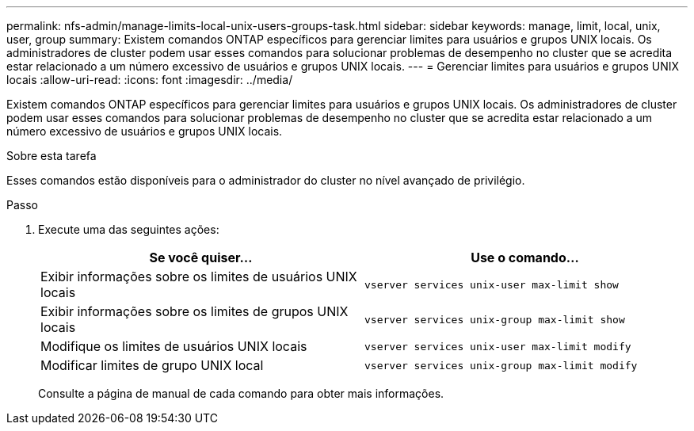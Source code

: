---
permalink: nfs-admin/manage-limits-local-unix-users-groups-task.html 
sidebar: sidebar 
keywords: manage, limit, local, unix, user, group 
summary: Existem comandos ONTAP específicos para gerenciar limites para usuários e grupos UNIX locais. Os administradores de cluster podem usar esses comandos para solucionar problemas de desempenho no cluster que se acredita estar relacionado a um número excessivo de usuários e grupos UNIX locais. 
---
= Gerenciar limites para usuários e grupos UNIX locais
:allow-uri-read: 
:icons: font
:imagesdir: ../media/


[role="lead"]
Existem comandos ONTAP específicos para gerenciar limites para usuários e grupos UNIX locais. Os administradores de cluster podem usar esses comandos para solucionar problemas de desempenho no cluster que se acredita estar relacionado a um número excessivo de usuários e grupos UNIX locais.

.Sobre esta tarefa
Esses comandos estão disponíveis para o administrador do cluster no nível avançado de privilégio.

.Passo
. Execute uma das seguintes ações:
+
[cols="2*"]
|===
| Se você quiser... | Use o comando... 


 a| 
Exibir informações sobre os limites de usuários UNIX locais
 a| 
`vserver services unix-user max-limit show`



 a| 
Exibir informações sobre os limites de grupos UNIX locais
 a| 
`vserver services unix-group max-limit show`



 a| 
Modifique os limites de usuários UNIX locais
 a| 
`vserver services unix-user max-limit modify`



 a| 
Modificar limites de grupo UNIX local
 a| 
`vserver services unix-group max-limit modify`

|===
+
Consulte a página de manual de cada comando para obter mais informações.


